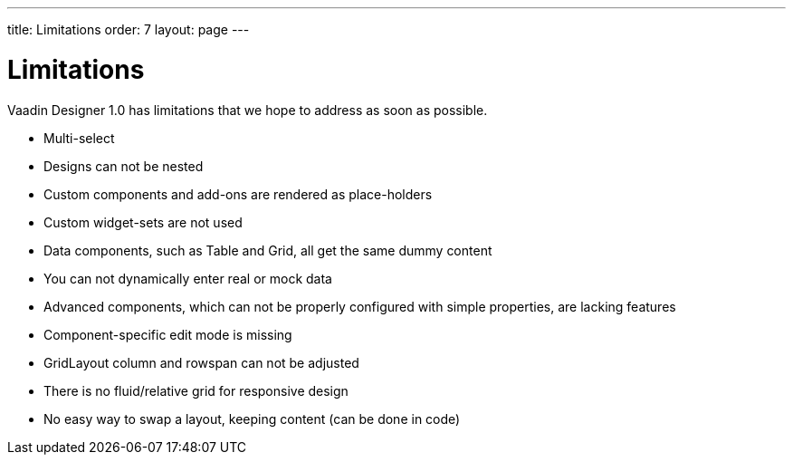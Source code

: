 ---
title: Limitations
order: 7
layout: page
---

[[designer.limitations]]
= Limitations

Vaadin Designer 1.0 has limitations that we hope to address as soon as possible.

* Multi-select
* Designs can not be nested
* Custom components and add-ons are rendered as place-holders
* Custom widget-sets are not used
* Data components, such as Table and Grid, all get the same dummy content
* You can not dynamically enter real or mock data
* Advanced components, which can not be properly configured with simple properties, are lacking features
* Component-specific edit mode is missing
* GridLayout column and rowspan can not be adjusted
* There is no fluid/relative grid for responsive design
* No easy way to swap a layout, keeping content (can be done in code)



